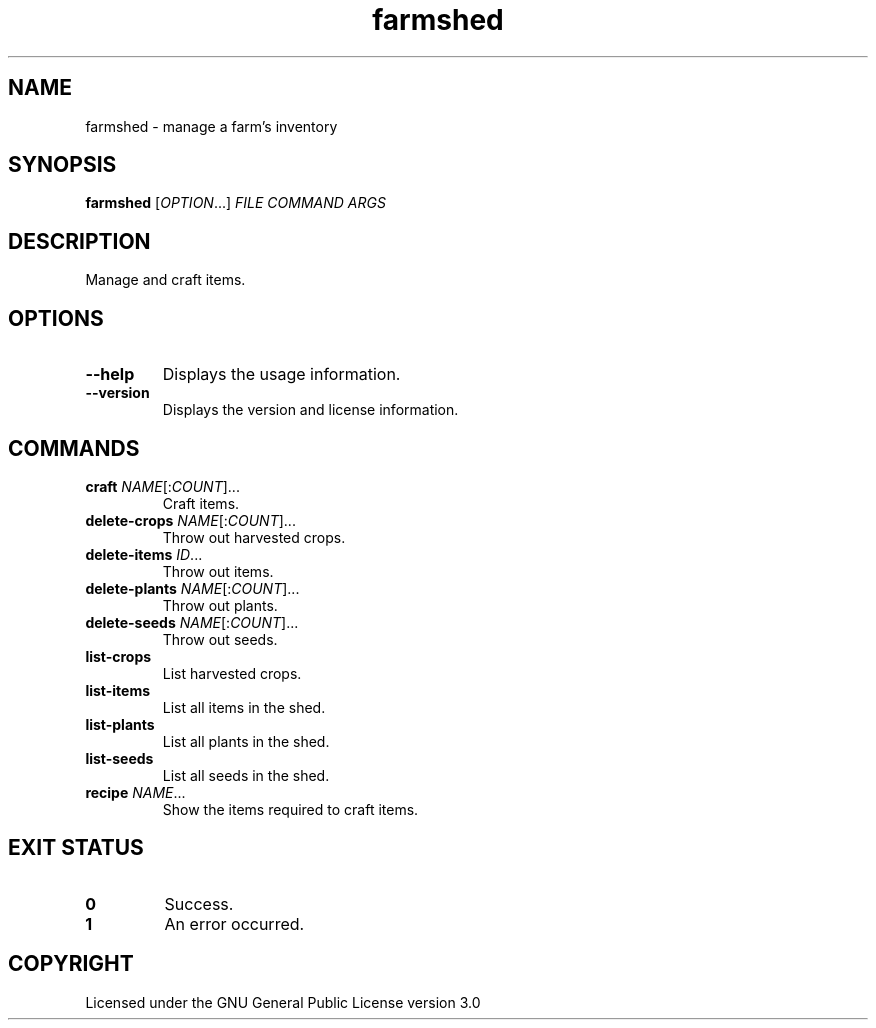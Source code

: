 .TH farmshed 6

.SH NAME
farmshed \- manage a farm's inventory

.SH SYNOPSIS
\fBfarmshed\fR [\fIOPTION\fR...] \fIFILE\fR \fICOMMAND\fR \fIARGS\fR

.SH DESCRIPTION
Manage and craft items.

.SH OPTIONS
.TP
\fB\-\-help\fR
Displays the usage information.
.TP
\fB\-\-version\fR
Displays the version and license information.

.SH COMMANDS
.TP
\fBcraft\fR \fINAME\fR[:\fICOUNT\fR]...
Craft items.
.TP
\fBdelete\-crops\fR \fINAME\fR[:\fICOUNT\fR]...
Throw out harvested crops.
.TP
\fBdelete\-items\fR \fIID\fR...
Throw out items.
.TP
\fBdelete\-plants\fR \fINAME\fR[:\fICOUNT\fR]...
Throw out plants.
.TP
\fBdelete\-seeds\fR \fINAME\fR[:\fICOUNT\fR]...
Throw out seeds.
.TP
\fBlist\-crops\fR
List harvested crops.
.TP
\fBlist\-items\fR
List all items in the shed.
.TP
\fBlist\-plants\fR
List all plants in the shed.
.TP
\fBlist\-seeds\fR
List all seeds in the shed.
.TP
\fBrecipe\fR \fINAME\fR...
Show the items required to craft items.

.SH EXIT STATUS
.TP
\fB0\fR
Success.
.TP
\fB1\fR
An error occurred.

.SH COPYRIGHT
Licensed under the GNU General Public License version 3.0
